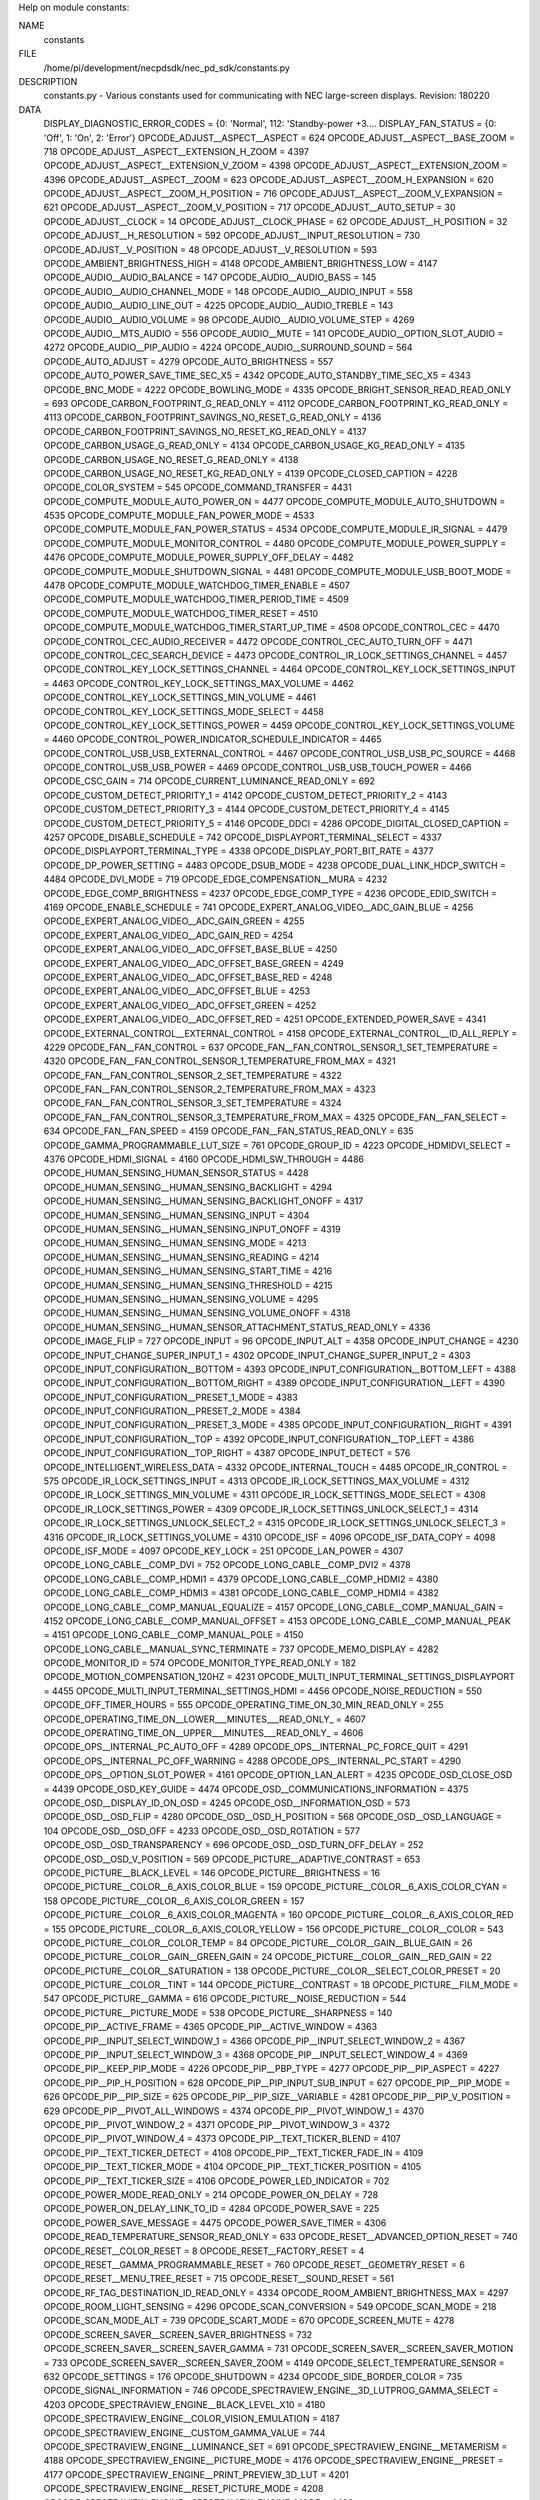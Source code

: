 Help on module constants:

NAME
    constants

FILE
    /home/pi/development/necpdsdk/nec_pd_sdk/constants.py

DESCRIPTION
    constants.py - Various constants used for communicating with NEC large-screen displays.
    Revision: 180220

DATA
    DISPLAY_DIAGNOSTIC_ERROR_CODES = {0: 'Normal', 112: 'Standby-power +3....
    DISPLAY_FAN_STATUS = {0: 'Off', 1: 'On', 2: 'Error'}
    OPCODE_ADJUST__ASPECT__ASPECT = 624
    OPCODE_ADJUST__ASPECT__BASE_ZOOM = 718
    OPCODE_ADJUST__ASPECT__EXTENSION_H_ZOOM = 4397
    OPCODE_ADJUST__ASPECT__EXTENSION_V_ZOOM = 4398
    OPCODE_ADJUST__ASPECT__EXTENSION_ZOOM = 4396
    OPCODE_ADJUST__ASPECT__ZOOM = 623
    OPCODE_ADJUST__ASPECT__ZOOM_H_EXPANSION = 620
    OPCODE_ADJUST__ASPECT__ZOOM_H_POSITION = 716
    OPCODE_ADJUST__ASPECT__ZOOM_V_EXPANSION = 621
    OPCODE_ADJUST__ASPECT__ZOOM_V_POSITION = 717
    OPCODE_ADJUST__AUTO_SETUP = 30
    OPCODE_ADJUST__CLOCK = 14
    OPCODE_ADJUST__CLOCK_PHASE = 62
    OPCODE_ADJUST__H_POSITION = 32
    OPCODE_ADJUST__H_RESOLUTION = 592
    OPCODE_ADJUST__INPUT_RESOLUTION = 730
    OPCODE_ADJUST__V_POSITION = 48
    OPCODE_ADJUST__V_RESOLUTION = 593
    OPCODE_AMBIENT_BRIGHTNESS_HIGH = 4148
    OPCODE_AMBIENT_BRIGHTNESS_LOW = 4147
    OPCODE_AUDIO__AUDIO_BALANCE = 147
    OPCODE_AUDIO__AUDIO_BASS = 145
    OPCODE_AUDIO__AUDIO_CHANNEL_MODE = 148
    OPCODE_AUDIO__AUDIO_INPUT = 558
    OPCODE_AUDIO__AUDIO_LINE_OUT = 4225
    OPCODE_AUDIO__AUDIO_TREBLE = 143
    OPCODE_AUDIO__AUDIO_VOLUME = 98
    OPCODE_AUDIO__AUDIO_VOLUME_STEP = 4269
    OPCODE_AUDIO__MTS_AUDIO = 556
    OPCODE_AUDIO__MUTE = 141
    OPCODE_AUDIO__OPTION_SLOT_AUDIO = 4272
    OPCODE_AUDIO__PIP_AUDIO = 4224
    OPCODE_AUDIO__SURROUND_SOUND = 564
    OPCODE_AUTO_ADJUST = 4279
    OPCODE_AUTO_BRIGHTNESS = 557
    OPCODE_AUTO_POWER_SAVE_TIME_SEC_X5 = 4342
    OPCODE_AUTO_STANDBY_TIME_SEC_X5 = 4343
    OPCODE_BNC_MODE = 4222
    OPCODE_BOWLING_MODE = 4335
    OPCODE_BRIGHT_SENSOR_READ_READ_ONLY = 693
    OPCODE_CARBON_FOOTPRINT_G_READ_ONLY = 4112
    OPCODE_CARBON_FOOTPRINT_KG_READ_ONLY = 4113
    OPCODE_CARBON_FOOTPRINT_SAVINGS_NO_RESET_G_READ_ONLY = 4136
    OPCODE_CARBON_FOOTPRINT_SAVINGS_NO_RESET_KG_READ_ONLY = 4137
    OPCODE_CARBON_USAGE_G_READ_ONLY = 4134
    OPCODE_CARBON_USAGE_KG_READ_ONLY = 4135
    OPCODE_CARBON_USAGE_NO_RESET_G_READ_ONLY = 4138
    OPCODE_CARBON_USAGE_NO_RESET_KG_READ_ONLY = 4139
    OPCODE_CLOSED_CAPTION = 4228
    OPCODE_COLOR_SYSTEM = 545
    OPCODE_COMMAND_TRANSFER = 4431
    OPCODE_COMPUTE_MODULE_AUTO_POWER_ON = 4477
    OPCODE_COMPUTE_MODULE_AUTO_SHUTDOWN = 4535
    OPCODE_COMPUTE_MODULE_FAN_POWER_MODE = 4533
    OPCODE_COMPUTE_MODULE_FAN_POWER_STATUS = 4534
    OPCODE_COMPUTE_MODULE_IR_SIGNAL = 4479
    OPCODE_COMPUTE_MODULE_MONITOR_CONTROL = 4480
    OPCODE_COMPUTE_MODULE_POWER_SUPPLY = 4476
    OPCODE_COMPUTE_MODULE_POWER_SUPPLY_OFF_DELAY = 4482
    OPCODE_COMPUTE_MODULE_SHUTDOWN_SIGNAL = 4481
    OPCODE_COMPUTE_MODULE_USB_BOOT_MODE = 4478
    OPCODE_COMPUTE_MODULE_WATCHDOG_TIMER_ENABLE = 4507
    OPCODE_COMPUTE_MODULE_WATCHDOG_TIMER_PERIOD_TIME = 4509
    OPCODE_COMPUTE_MODULE_WATCHDOG_TIMER_RESET = 4510
    OPCODE_COMPUTE_MODULE_WATCHDOG_TIMER_START_UP_TIME = 4508
    OPCODE_CONTROL_CEC = 4470
    OPCODE_CONTROL_CEC_AUDIO_RECEIVER = 4472
    OPCODE_CONTROL_CEC_AUTO_TURN_OFF = 4471
    OPCODE_CONTROL_CEC_SEARCH_DEVICE = 4473
    OPCODE_CONTROL_IR_LOCK_SETTINGS_CHANNEL = 4457
    OPCODE_CONTROL_KEY_LOCK_SETTINGS_CHANNEL = 4464
    OPCODE_CONTROL_KEY_LOCK_SETTINGS_INPUT = 4463
    OPCODE_CONTROL_KEY_LOCK_SETTINGS_MAX_VOLUME = 4462
    OPCODE_CONTROL_KEY_LOCK_SETTINGS_MIN_VOLUME = 4461
    OPCODE_CONTROL_KEY_LOCK_SETTINGS_MODE_SELECT = 4458
    OPCODE_CONTROL_KEY_LOCK_SETTINGS_POWER = 4459
    OPCODE_CONTROL_KEY_LOCK_SETTINGS_VOLUME = 4460
    OPCODE_CONTROL_POWER_INDICATOR_SCHEDULE_INDICATOR = 4465
    OPCODE_CONTROL_USB_USB_EXTERNAL_CONTROL = 4467
    OPCODE_CONTROL_USB_USB_PC_SOURCE = 4468
    OPCODE_CONTROL_USB_USB_POWER = 4469
    OPCODE_CONTROL_USB_USB_TOUCH_POWER = 4466
    OPCODE_CSC_GAIN = 714
    OPCODE_CURRENT_LUMINANCE_READ_ONLY = 692
    OPCODE_CUSTOM_DETECT_PRIORITY_1 = 4142
    OPCODE_CUSTOM_DETECT_PRIORITY_2 = 4143
    OPCODE_CUSTOM_DETECT_PRIORITY_3 = 4144
    OPCODE_CUSTOM_DETECT_PRIORITY_4 = 4145
    OPCODE_CUSTOM_DETECT_PRIORITY_5 = 4146
    OPCODE_DDCI = 4286
    OPCODE_DIGITAL_CLOSED_CAPTION = 4257
    OPCODE_DISABLE_SCHEDULE = 742
    OPCODE_DISPLAYPORT_TERMINAL_SELECT = 4337
    OPCODE_DISPLAYPORT_TERMINAL_TYPE = 4338
    OPCODE_DISPLAY_PORT_BIT_RATE = 4377
    OPCODE_DP_POWER_SETTING = 4483
    OPCODE_DSUB_MODE = 4238
    OPCODE_DUAL_LINK_HDCP_SWITCH = 4484
    OPCODE_DVI_MODE = 719
    OPCODE_EDGE_COMPENSATION__MURA = 4232
    OPCODE_EDGE_COMP_BRIGHTNESS = 4237
    OPCODE_EDGE_COMP_TYPE = 4236
    OPCODE_EDID_SWITCH = 4169
    OPCODE_ENABLE_SCHEDULE = 741
    OPCODE_EXPERT_ANALOG_VIDEO__ADC_GAIN_BLUE = 4256
    OPCODE_EXPERT_ANALOG_VIDEO__ADC_GAIN_GREEN = 4255
    OPCODE_EXPERT_ANALOG_VIDEO__ADC_GAIN_RED = 4254
    OPCODE_EXPERT_ANALOG_VIDEO__ADC_OFFSET_BASE_BLUE = 4250
    OPCODE_EXPERT_ANALOG_VIDEO__ADC_OFFSET_BASE_GREEN = 4249
    OPCODE_EXPERT_ANALOG_VIDEO__ADC_OFFSET_BASE_RED = 4248
    OPCODE_EXPERT_ANALOG_VIDEO__ADC_OFFSET_BLUE = 4253
    OPCODE_EXPERT_ANALOG_VIDEO__ADC_OFFSET_GREEN = 4252
    OPCODE_EXPERT_ANALOG_VIDEO__ADC_OFFSET_RED = 4251
    OPCODE_EXTENDED_POWER_SAVE = 4341
    OPCODE_EXTERNAL_CONTROL__EXTERNAL_CONTROL = 4158
    OPCODE_EXTERNAL_CONTROL__ID_ALL_REPLY = 4229
    OPCODE_FAN__FAN_CONTROL = 637
    OPCODE_FAN__FAN_CONTROL_SENSOR_1_SET_TEMPERATURE = 4320
    OPCODE_FAN__FAN_CONTROL_SENSOR_1_TEMPERATURE_FROM_MAX = 4321
    OPCODE_FAN__FAN_CONTROL_SENSOR_2_SET_TEMPERATURE = 4322
    OPCODE_FAN__FAN_CONTROL_SENSOR_2_TEMPERATURE_FROM_MAX = 4323
    OPCODE_FAN__FAN_CONTROL_SENSOR_3_SET_TEMPERATURE = 4324
    OPCODE_FAN__FAN_CONTROL_SENSOR_3_TEMPERATURE_FROM_MAX = 4325
    OPCODE_FAN__FAN_SELECT = 634
    OPCODE_FAN__FAN_SPEED = 4159
    OPCODE_FAN__FAN_STATUS_READ_ONLY = 635
    OPCODE_GAMMA_PROGRAMMABLE_LUT_SIZE = 761
    OPCODE_GROUP_ID = 4223
    OPCODE_HDMIDVI_SELECT = 4376
    OPCODE_HDMI_SIGNAL = 4160
    OPCODE_HDMI_SW_THROUGH = 4486
    OPCODE_HUMAN_SENSING_HUMAN_SENSOR_STATUS = 4428
    OPCODE_HUMAN_SENSING__HUMAN_SENSING_BACKLIGHT = 4294
    OPCODE_HUMAN_SENSING__HUMAN_SENSING_BACKLIGHT_ONOFF = 4317
    OPCODE_HUMAN_SENSING__HUMAN_SENSING_INPUT = 4304
    OPCODE_HUMAN_SENSING__HUMAN_SENSING_INPUT_ONOFF = 4319
    OPCODE_HUMAN_SENSING__HUMAN_SENSING_MODE = 4213
    OPCODE_HUMAN_SENSING__HUMAN_SENSING_READING = 4214
    OPCODE_HUMAN_SENSING__HUMAN_SENSING_START_TIME = 4216
    OPCODE_HUMAN_SENSING__HUMAN_SENSING_THRESHOLD = 4215
    OPCODE_HUMAN_SENSING__HUMAN_SENSING_VOLUME = 4295
    OPCODE_HUMAN_SENSING__HUMAN_SENSING_VOLUME_ONOFF = 4318
    OPCODE_HUMAN_SENSING__HUMAN_SENSOR_ATTACHMENT_STATUS_READ_ONLY = 4336
    OPCODE_IMAGE_FLIP = 727
    OPCODE_INPUT = 96
    OPCODE_INPUT_ALT = 4358
    OPCODE_INPUT_CHANGE = 4230
    OPCODE_INPUT_CHANGE_SUPER_INPUT_1 = 4302
    OPCODE_INPUT_CHANGE_SUPER_INPUT_2 = 4303
    OPCODE_INPUT_CONFIGURATION__BOTTOM = 4393
    OPCODE_INPUT_CONFIGURATION__BOTTOM_LEFT = 4388
    OPCODE_INPUT_CONFIGURATION__BOTTOM_RIGHT = 4389
    OPCODE_INPUT_CONFIGURATION__LEFT = 4390
    OPCODE_INPUT_CONFIGURATION__PRESET_1_MODE = 4383
    OPCODE_INPUT_CONFIGURATION__PRESET_2_MODE = 4384
    OPCODE_INPUT_CONFIGURATION__PRESET_3_MODE = 4385
    OPCODE_INPUT_CONFIGURATION__RIGHT = 4391
    OPCODE_INPUT_CONFIGURATION__TOP = 4392
    OPCODE_INPUT_CONFIGURATION__TOP_LEFT = 4386
    OPCODE_INPUT_CONFIGURATION__TOP_RIGHT = 4387
    OPCODE_INPUT_DETECT = 576
    OPCODE_INTELLIGENT_WIRELESS_DATA = 4332
    OPCODE_INTERNAL_TOUCH = 4485
    OPCODE_IR_CONTROL = 575
    OPCODE_IR_LOCK_SETTINGS_INPUT = 4313
    OPCODE_IR_LOCK_SETTINGS_MAX_VOLUME = 4312
    OPCODE_IR_LOCK_SETTINGS_MIN_VOLUME = 4311
    OPCODE_IR_LOCK_SETTINGS_MODE_SELECT = 4308
    OPCODE_IR_LOCK_SETTINGS_POWER = 4309
    OPCODE_IR_LOCK_SETTINGS_UNLOCK_SELECT_1 = 4314
    OPCODE_IR_LOCK_SETTINGS_UNLOCK_SELECT_2 = 4315
    OPCODE_IR_LOCK_SETTINGS_UNLOCK_SELECT_3 = 4316
    OPCODE_IR_LOCK_SETTINGS_VOLUME = 4310
    OPCODE_ISF = 4096
    OPCODE_ISF_DATA_COPY = 4098
    OPCODE_ISF_MODE = 4097
    OPCODE_KEY_LOCK = 251
    OPCODE_LAN_POWER = 4307
    OPCODE_LONG_CABLE__COMP_DVI = 752
    OPCODE_LONG_CABLE__COMP_DVI2 = 4378
    OPCODE_LONG_CABLE__COMP_HDMI1 = 4379
    OPCODE_LONG_CABLE__COMP_HDMI2 = 4380
    OPCODE_LONG_CABLE__COMP_HDMI3 = 4381
    OPCODE_LONG_CABLE__COMP_HDMI4 = 4382
    OPCODE_LONG_CABLE__COMP_MANUAL_EQUALIZE = 4157
    OPCODE_LONG_CABLE__COMP_MANUAL_GAIN = 4152
    OPCODE_LONG_CABLE__COMP_MANUAL_OFFSET = 4153
    OPCODE_LONG_CABLE__COMP_MANUAL_PEAK = 4151
    OPCODE_LONG_CABLE__COMP_MANUAL_POLE = 4150
    OPCODE_LONG_CABLE__MANUAL_SYNC_TERMINATE = 737
    OPCODE_MEMO_DISPLAY = 4282
    OPCODE_MONITOR_ID = 574
    OPCODE_MONITOR_TYPE_READ_ONLY = 182
    OPCODE_MOTION_COMPENSATION_120HZ = 4231
    OPCODE_MULTI_INPUT_TERMINAL_SETTINGS_DISPLAYPORT = 4455
    OPCODE_MULTI_INPUT_TERMINAL_SETTINGS_HDMI = 4456
    OPCODE_NOISE_REDUCTION = 550
    OPCODE_OFF_TIMER_HOURS = 555
    OPCODE_OPERATING_TIME_ON_30_MIN_READ_ONLY = 255
    OPCODE_OPERATING_TIME_ON__LOWER___MINUTES___READ_ONLY_ = 4607
    OPCODE_OPERATING_TIME_ON__UPPER___MINUTES___READ_ONLY_ = 4606
    OPCODE_OPS__INTERNAL_PC_AUTO_OFF = 4289
    OPCODE_OPS__INTERNAL_PC_FORCE_QUIT = 4291
    OPCODE_OPS__INTERNAL_PC_OFF_WARNING = 4288
    OPCODE_OPS__INTERNAL_PC_START = 4290
    OPCODE_OPS__OPTION_SLOT_POWER = 4161
    OPCODE_OPTION_LAN_ALERT = 4235
    OPCODE_OSD_CLOSE_OSD = 4439
    OPCODE_OSD_KEY_GUIDE = 4474
    OPCODE_OSD__COMMUNICATIONS_INFORMATION = 4375
    OPCODE_OSD__DISPLAY_ID_ON_OSD = 4245
    OPCODE_OSD__INFORMATION_OSD = 573
    OPCODE_OSD__OSD_FLIP = 4280
    OPCODE_OSD__OSD_H_POSITION = 568
    OPCODE_OSD__OSD_LANGUAGE = 104
    OPCODE_OSD__OSD_OFF = 4233
    OPCODE_OSD__OSD_ROTATION = 577
    OPCODE_OSD__OSD_TRANSPARENCY = 696
    OPCODE_OSD__OSD_TURN_OFF_DELAY = 252
    OPCODE_OSD__OSD_V_POSITION = 569
    OPCODE_PICTURE__ADAPTIVE_CONTRAST = 653
    OPCODE_PICTURE__BLACK_LEVEL = 146
    OPCODE_PICTURE__BRIGHTNESS = 16
    OPCODE_PICTURE__COLOR__6_AXIS_COLOR_BLUE = 159
    OPCODE_PICTURE__COLOR__6_AXIS_COLOR_CYAN = 158
    OPCODE_PICTURE__COLOR__6_AXIS_COLOR_GREEN = 157
    OPCODE_PICTURE__COLOR__6_AXIS_COLOR_MAGENTA = 160
    OPCODE_PICTURE__COLOR__6_AXIS_COLOR_RED = 155
    OPCODE_PICTURE__COLOR__6_AXIS_COLOR_YELLOW = 156
    OPCODE_PICTURE__COLOR__COLOR = 543
    OPCODE_PICTURE__COLOR__COLOR_TEMP = 84
    OPCODE_PICTURE__COLOR__GAIN__BLUE_GAIN = 26
    OPCODE_PICTURE__COLOR__GAIN__GREEN_GAIN = 24
    OPCODE_PICTURE__COLOR__GAIN__RED_GAIN = 22
    OPCODE_PICTURE__COLOR__SATURATION = 138
    OPCODE_PICTURE__COLOR__SELECT_COLOR_PRESET = 20
    OPCODE_PICTURE__COLOR__TINT = 144
    OPCODE_PICTURE__CONTRAST = 18
    OPCODE_PICTURE__FILM_MODE = 547
    OPCODE_PICTURE__GAMMA = 616
    OPCODE_PICTURE__NOISE_REDUCTION = 544
    OPCODE_PICTURE__PICTURE_MODE = 538
    OPCODE_PICTURE__SHARPNESS = 140
    OPCODE_PIP__ACTIVE_FRAME = 4365
    OPCODE_PIP__ACTIVE_WINDOW = 4363
    OPCODE_PIP__INPUT_SELECT_WINDOW_1 = 4366
    OPCODE_PIP__INPUT_SELECT_WINDOW_2 = 4367
    OPCODE_PIP__INPUT_SELECT_WINDOW_3 = 4368
    OPCODE_PIP__INPUT_SELECT_WINDOW_4 = 4369
    OPCODE_PIP__KEEP_PIP_MODE = 4226
    OPCODE_PIP__PBP_TYPE = 4277
    OPCODE_PIP__PIP_ASPECT = 4227
    OPCODE_PIP__PIP_H_POSITION = 628
    OPCODE_PIP__PIP_INPUT_SUB_INPUT = 627
    OPCODE_PIP__PIP_MODE = 626
    OPCODE_PIP__PIP_SIZE = 625
    OPCODE_PIP__PIP_SIZE__VARIABLE = 4281
    OPCODE_PIP__PIP_V_POSITION = 629
    OPCODE_PIP__PIVOT_ALL_WINDOWS = 4374
    OPCODE_PIP__PIVOT_WINDOW_1 = 4370
    OPCODE_PIP__PIVOT_WINDOW_2 = 4371
    OPCODE_PIP__PIVOT_WINDOW_3 = 4372
    OPCODE_PIP__PIVOT_WINDOW_4 = 4373
    OPCODE_PIP__TEXT_TICKER_BLEND = 4107
    OPCODE_PIP__TEXT_TICKER_DETECT = 4108
    OPCODE_PIP__TEXT_TICKER_FADE_IN = 4109
    OPCODE_PIP__TEXT_TICKER_MODE = 4104
    OPCODE_PIP__TEXT_TICKER_POSITION = 4105
    OPCODE_PIP__TEXT_TICKER_SIZE = 4106
    OPCODE_POWER_LED_INDICATOR = 702
    OPCODE_POWER_MODE_READ_ONLY = 214
    OPCODE_POWER_ON_DELAY = 728
    OPCODE_POWER_ON_DELAY_LINK_TO_ID = 4284
    OPCODE_POWER_SAVE = 225
    OPCODE_POWER_SAVE_MESSAGE = 4475
    OPCODE_POWER_SAVE_TIMER = 4306
    OPCODE_READ_TEMPERATURE_SENSOR_READ_ONLY = 633
    OPCODE_RESET__ADVANCED_OPTION_RESET = 740
    OPCODE_RESET__COLOR_RESET = 8
    OPCODE_RESET__FACTORY_RESET = 4
    OPCODE_RESET__GAMMA_PROGRAMMABLE_RESET = 760
    OPCODE_RESET__GEOMETRY_RESET = 6
    OPCODE_RESET__MENU_TREE_RESET = 715
    OPCODE_RESET__SOUND_RESET = 561
    OPCODE_RF_TAG_DESTINATION_ID_READ_ONLY = 4334
    OPCODE_ROOM_AMBIENT_BRIGHTNESS_MAX = 4297
    OPCODE_ROOM_LIGHT_SENSING = 4296
    OPCODE_SCAN_CONVERSION = 549
    OPCODE_SCAN_MODE = 218
    OPCODE_SCAN_MODE_ALT = 739
    OPCODE_SCART_MODE = 670
    OPCODE_SCREEN_MUTE = 4278
    OPCODE_SCREEN_SAVER__SCREEN_SAVER_BRIGHTNESS = 732
    OPCODE_SCREEN_SAVER__SCREEN_SAVER_GAMMA = 731
    OPCODE_SCREEN_SAVER__SCREEN_SAVER_MOTION = 733
    OPCODE_SCREEN_SAVER__SCREEN_SAVER_ZOOM = 4149
    OPCODE_SELECT_TEMPERATURE_SENSOR = 632
    OPCODE_SETTINGS = 176
    OPCODE_SHUTDOWN = 4234
    OPCODE_SIDE_BORDER_COLOR = 735
    OPCODE_SIGNAL_INFORMATION = 746
    OPCODE_SPECTRAVIEW_ENGINE__3D_LUTPROG_GAMMA_SELECT = 4203
    OPCODE_SPECTRAVIEW_ENGINE__BLACK_LEVEL_X10 = 4180
    OPCODE_SPECTRAVIEW_ENGINE__COLOR_VISION_EMULATION = 4187
    OPCODE_SPECTRAVIEW_ENGINE__CUSTOM_GAMMA_VALUE = 744
    OPCODE_SPECTRAVIEW_ENGINE__LUMINANCE_SET = 691
    OPCODE_SPECTRAVIEW_ENGINE__METAMERISM = 4188
    OPCODE_SPECTRAVIEW_ENGINE__PICTURE_MODE = 4176
    OPCODE_SPECTRAVIEW_ENGINE__PRESET = 4177
    OPCODE_SPECTRAVIEW_ENGINE__PRINT_PREVIEW_3D_LUT = 4201
    OPCODE_SPECTRAVIEW_ENGINE__RESET_PICTURE_MODE = 4208
    OPCODE_SPECTRAVIEW_ENGINE__SPECTRAVIEW_ENGINE_MODE = 4423
    OPCODE_SPECTRAVIEW_ENGINE__TARGET_COLORSPACE_BLUE_CIE_X_X1000 = 4185
    OPCODE_SPECTRAVIEW_ENGINE__TARGET_COLORSPACE_BLUE_CIE_Y_X1000 = 4186
    OPCODE_SPECTRAVIEW_ENGINE__TARGET_COLORSPACE_GREEN_CIE_X_X1000 = 4183
    OPCODE_SPECTRAVIEW_ENGINE__TARGET_COLORSPACE_GREEN_CIE_Y_X1000 = 4184
    OPCODE_SPECTRAVIEW_ENGINE__TARGET_COLORSPACE_RED_CIE_X_X1000 = 4181
    OPCODE_SPECTRAVIEW_ENGINE__TARGET_COLORSPACE_RED_CIE_Y_X1000 = 4182
    OPCODE_SPECTRAVIEW_ENGINE__TARGET_COLORSPACE_RESET = 4209
    OPCODE_SPECTRAVIEW_ENGINE__TARGET_WHITE_POINT_CIE_X_X1000 = 4178
    OPCODE_SPECTRAVIEW_ENGINE__TARGET_WHITE_POINT_CIE_Y_X1000 = 4179
    OPCODE_STANDBY_MODE = 666
    OPCODE_STILL_CAPTURE = 630
    OPCODE_TEST_PATTERN__TEST_PATTERN_BLUE_LEVEL = 4156
    OPCODE_TEST_PATTERN__TEST_PATTERN_GREEN_LEVEL = 4155
    OPCODE_TEST_PATTERN__TEST_PATTERN_RED_LEVEL = 4154
    OPCODE_TEST_PATTERN__VT_MODE = 707
    OPCODE_TEXT_TICKER__WINDOW_1 = 4394
    OPCODE_TEXT_TICKER__WINDOW_2 = 4395
    OPCODE_TILE_MATRIX__FRAME_COMP_AUTO_VALUE = 4354
    OPCODE_TILE_MATRIX__FRAME_COMP_MANUAL_VALUE = 4355
    OPCODE_TILE_MATRIX__FRAME_COMP_MODE = 4353
    OPCODE_TILE_MATRIX__TILE_MATRIX_H_MONITORS = 720
    OPCODE_TILE_MATRIX__TILE_MATRIX_MEMORY = 4170
    OPCODE_TILE_MATRIX__TILE_MATRIX_MODE = 723
    OPCODE_TILE_MATRIX__TILE_MATRIX_POSITION = 722
    OPCODE_TILE_MATRIX__TILE_MATRIX_TILE_COMP = 725
    OPCODE_TILE_MATRIX__TILE_MATRIX_V_MONITORS = 721
    OPCODE_TILE_MATRIX__V_SCAN_REVERSE_MANUAL = 4357
    OPCODE_TILE_MATRIX__V_SCAN_REVERSE_MODE = 4356
    OPCODE_TOTAL_OPERATING_TIME_30_MIN_READ_ONLY = 250
    OPCODE_TOTAL_OPERATING_TIME__LOWER___MINUTES___READ_ONLY_ = 4603
    OPCODE_TOTAL_OPERATING_TIME__UPPER___MINUTES___READ_ONLY_ = 4602
    OPCODE_TOUCH_PANEL_PC_SOURCE = 4293
    OPCODE_TOUCH_PANEL_POWER_SUPPLY = 4292
    OPCODE_TV_CHANNEL = 139
    OPCODE_UHD_UPSCALING = 4361
    OPCODE_UNIFORMITY_CORRECTION_LEVEL = 750
    OPCODE_VCP_VERSION_READ_ONLY = 223
    OPCODE_VIDEO_AV_INPUT_POWER_SAVE = 726
    OPCODE_VIDEO_LOOP_OUT_SETTING = 4330
    PD_IR_COMMAND_CODES = {'+': 34, '-': 33, '0': 18, '1': 8, '2': 9, '3':...
    PD_POWER_STATES = {'Error': 0, 'Off': 4, 'On': 1, 'Standby': 2, 'Suspe...
    connect_timeout = 2.0
    reply_timeout = 7.0


